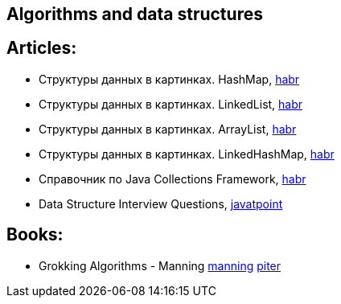 == Algorithms and data structures

== Articles:

* Структуры данных в картинках. HashMap, https://habr.com/ru/post/128017/[habr]
* Структуры данных в картинках. LinkedList, https://habr.com/ru/post/127864/[habr]
* Структуры данных в картинках. ArrayList, https://habr.com/ru/post/128269/[habr]
* Структуры данных в картинках. LinkedHashMap, https://habr.com/ru/post/129037/[habr]
* Справочник по Java Collections Framework, https://habr.com/ru/post/237043/[habr]
* Data Structure Interview Questions, https://www.javatpoint.com/data-structure-interview-questions[javatpoint]

== Books:

* Grokking Algorithms - Manning https://www.manning.com/books/grokking-algorithms?query=Grokking%20Algorithms[manning]
https://www.piter.com/collection/all/product/grokaem-algoritmy-illyustrirovannoe-posobie-dlya-programmistov-i-lyubopytstvuyuschih-2[piter]
